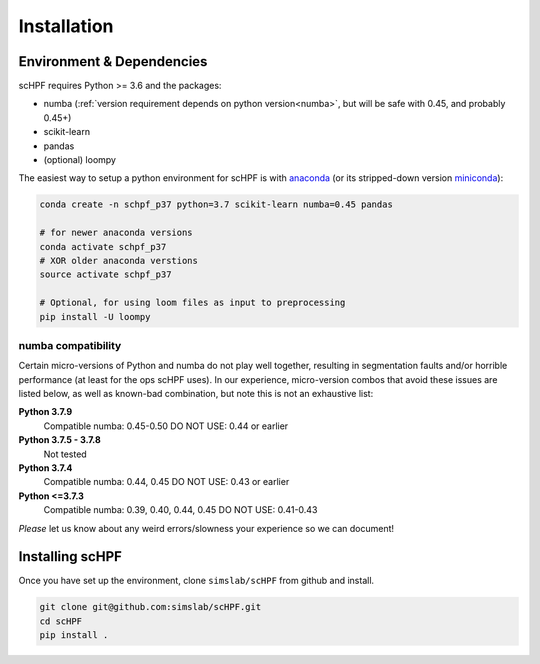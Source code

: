 .. _install:

************
Installation
************

Environment & Dependencies
==========================

scHPF requires Python >= 3.6 and the packages:

*   numba (:ref:`version requirement depends on python version<numba>`, but will be safe with 0.45, and probably 0.45+)
*   scikit-learn
*   pandas
*   (optional) loompy

The easiest way to setup a python environment for scHPF is with `anaconda`_ (or
its stripped-down version `miniconda`_):

.. _anaconda: https://www.anaconda.com/distribution
.. _miniconda: https://docs.conda.io/en/latest/miniconda.html

.. code:: bash

    conda create -n schpf_p37 python=3.7 scikit-learn numba=0.45 pandas

    # for newer anaconda versions
    conda activate schpf_p37
    # XOR older anaconda verstions
    source activate schpf_p37

    # Optional, for using loom files as input to preprocessing
    pip install -U loompy


.. _numba:

numba compatibility
-------------------
Certain micro-versions of Python and numba do not play well together, resulting
in segmentation faults and/or horrible performance (at least for the ops scHPF
uses).  In our experience, micro-version combos that avoid these issues are
listed below, as well as known-bad combination, but note this is not an
exhaustive list:

**Python 3.7.9**
    Compatible numba:  0.45-0.50
    DO NOT USE: 0.44 or earlier
**Python 3.7.5 - 3.7.8**
    Not tested
**Python 3.7.4**
    Compatible numba: 0.44, 0.45
    DO NOT USE: 0.43 or earlier
**Python <=3.7.3**
    Compatible numba: 0.39, 0.40, 0.44, 0.45
    DO NOT USE: 0.41-0.43

*Please* let us know about any weird errors/slowness your experience so we can 
document!

Installing scHPF 
================

Once you have set up the environment, clone ``simslab/scHPF`` from github and
install.

.. code:: bash

    git clone git@github.com:simslab/scHPF.git
    cd scHPF
    pip install .

